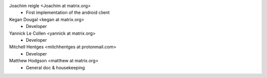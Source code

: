 Joachim reigle <Joachim at matrix.org>
 * First implementation of the android client

Kegan Dougal <kegan at matrix.org>
 * Developer

Yannick Le Collen <yannick at matrix.org>
 * Developer

Mitchell Hentges <mitchhentges at protonmail.com>
 * Developer

Matthew Hodgson <matthew at matrix.org>
 * General doc & housekeeping